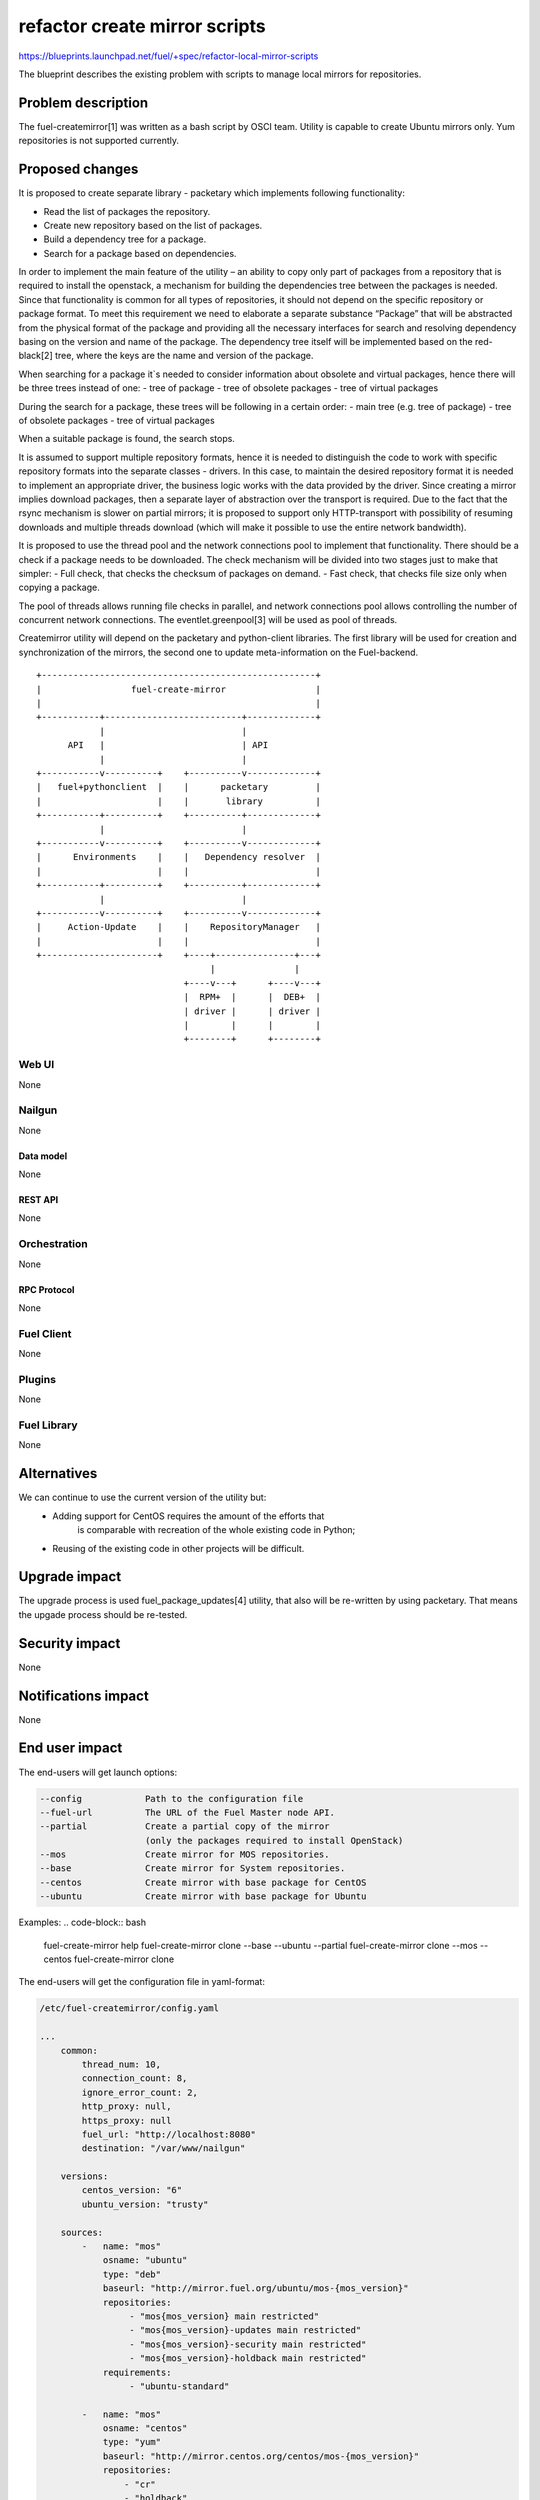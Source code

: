..
 This work is licensed under a Creative Commons Attribution 3.0 Unported
 License.

 http://creativecommons.org/licenses/by/3.0/legalcode

==============================
refactor create mirror scripts
==============================

https://blueprints.launchpad.net/fuel/+spec/refactor-local-mirror-scripts

The blueprint describes the existing problem with scripts
to manage local mirrors for repositories.

-------------------
Problem description
-------------------

The fuel-createmirror[1] was written as a bash script by OSCI team.
Utility is capable to create Ubuntu mirrors only.
Yum repositories is not supported currently.

----------------
Proposed changes
----------------

It is proposed to create separate library - packetary which implements
following functionality:

- Read the list of packages the repository.
- Create new repository based on the list of packages.
- Build a dependency tree for a package.
- Search for a package based on dependencies.

In order to implement the main feature of the utility – an ability to copy
only part of packages from a repository that is required to install
the openstack, a mechanism for building the dependencies tree between
the packages is needed. Since that functionality is common for all
types of repositories, it should not depend on the specific
repository or package format. To meet this requirement we need to elaborate
a separate substance “Package” that will be abstracted from
the physical format of the package and providing all the necessary
interfaces for search and resolving dependency basing on the
version and name of the package.
The dependency tree itself will be implemented based on the red-black[2] tree,
where the keys are the name and version of the package.

When searching for a package it`s needed to consider information about
obsolete and virtual packages, hence there will be three trees instead of one:
- tree of package
- tree of obsolete packages
- tree of virtual packages

During the search for a package, these trees will be following
in a certain order:
- main tree (e.g. tree of package)
- tree of obsolete packages
- tree of virtual packages

When a suitable package is found, the search stops.

It is assumed to support multiple repository formats, hence it is needed
to distinguish the code to work with specific repository formats
into the separate classes - drivers. In this case, to maintain the desired
repository format it is needed to implement an appropriate driver,
the business logic works with the data provided by the driver.
Since creating a mirror implies download packages, then a separate
layer of abstraction over the transport is required.
Due to the fact that the rsync mechanism is slower on partial mirrors;
it is proposed to support only HTTP-transport with possibility
of resuming downloads and multiple threads download
(which will make it possible to use the entire network bandwidth).

It is proposed to use the thread pool and the network connections pool
to implement that functionality. There should be a check if a package needs
to be downloaded. The check mechanism will be divided into two stages
just to make that simpler:
- Full check, that checks the checksum of packages on demand.
- Fast check, that checks file size only when copying a package.

The pool of threads allows running file checks in parallel,
and network connections pool allows controlling the number of
concurrent network connections.
The eventlet.greenpool[3] will be used as pool of threads.

Createmirror utility will depend on the packetary and python-client libraries.
The first library will be used for creation and synchronization of the mirrors,
the second one to update meta-information on the Fuel-backend.

::

    +----------------------------------------------------+
    |                 fuel-create-mirror                 |
    |                                                    |
    +-----------+--------------------------+-------------+
                |                          |
          API   |                          | API
                |                          |
    +-----------v----------+    +----------v-------------+
    |   fuel+pythonclient  |    |      packetary         |
    |                      |    |       library          |
    +-----------+----------+    +----------+-------------+
                |                          |
    +-----------v----------+    +----------v-------------+
    |      Environments    |    |   Dependency resolver  |
    |                      |    |                        |
    +-----------+----------+    +----------+-------------+
                |                          |
    +-----------v----------+    +----------v-------------+
    |     Action-Update    |    |    RepositoryManager   |
    |                      |    |                        |
    +----------------------+    +----+---------------+---+
                                     |               |
                                +----v---+      +----v---+
                                |  RPM+  |      |  DEB+  |
                                | driver |      | driver |
                                |        |      |        |
                                +--------+      +--------+


Web UI
======

None

Nailgun
=======

None

Data model
----------

None

REST API
--------

None

Orchestration
=============

None

RPC Protocol
------------

None

Fuel Client
===========

None

Plugins
=======

None

Fuel Library
============

None

------------
Alternatives
------------

We can continue to use the current version of the utility but:
  - Adding support for CentOS requires the amount of the efforts that
      is comparable with recreation of the whole existing code in Python;
  - Reusing of the existing code in other projects will be difficult.

--------------
Upgrade impact
--------------

The upgrade process is used fuel_package_updates[4] utility,
that also will be re-written by using packetary.
That means the upgade process should be re-tested.

---------------
Security impact
---------------

None

--------------------
Notifications impact
--------------------

None


---------------
End user impact
---------------

The end-users will get launch options:

.. code-block:: bash

    --config            Path to the configuration file
    --fuel-url          The URL of the Fuel Master node API.
    --partial           Create a partial copy of the mirror
                        (only the packages required to install OpenStack)
    --mos               Create mirror for MOS repositories.
    --base              Create mirror for System repositories.
    --centos            Create mirror with base package for CentOS
    --ubuntu            Create mirror with base package for Ubuntu

Examples:
.. code-block:: bash

    fuel-create-mirror help
    fuel-create-mirror clone --base --ubuntu --partial
    fuel-create-mirror clone --mos --centos
    fuel-create-mirror clone

The end-users will get the configuration file in yaml-format:

.. code-block:: yaml

    /etc/fuel-createmirror/config.yaml

    ...
        common:
            thread_num: 10,
            connection_count: 8,
            ignore_error_count: 2,
            http_proxy: null,
            https_proxy: null
            fuel_url: "http://localhost:8080"
            destination: "/var/www/nailgun"

        versions:
            centos_version: "6"
            ubuntu_version: "trusty"

        sources:
            -   name: "mos"
                osname: "ubuntu"
                type: "deb"
                baseurl: "http://mirror.fuel.org/ubuntu/mos-{mos_version}"
                repositories:
                     - "mos{mos_version} main restricted"
                     - "mos{mos_version}-updates main restricted"
                     - "mos{mos_version}-security main restricted"
                     - "mos{mos_version}-holdback main restricted"
                requirements:
                     - "ubuntu-standard"

            -   name: "mos"
                osname: "centos"
                type: "yum"
                baseurl: "http://mirror.centos.org/centos/mos-{mos_version}"
                repositories:
                    - "cr"
                    - "holdback"
                    - "os"
                    - "security"
                    - "updates"

            -   name: "ubuntu"
                osname: "ubuntu"
                type: "deb"
                master: "mos"
                baseurl: "http://archive.ubuntu.com/ubuntu"
                repositories:
                    - "{ubuntu_version} main multiverse universe"
                    - "{ubuntu_version}-update main multiverse universe"
                    - "{ubuntu_version}-security main multiverse universe"

            -   name: "centos"
                osname: "centos"
                type: "yum"
                master: "mos"
                baseurl: "http://mirror.centos.org/centos/{centos_version}"
                repositories:
                    - "os"
                    - "updates"

------------------
Performance impact
------------------

None

-----------------
Deployment impact
-----------------

None

----------------
Developer impact
----------------

The developers will have library to deal with packages.

--------------------------------
Infrastructure/operations impact
--------------------------------

CI and build tasks.
Need to build third-party packages, that will be required.

--------------------
Documentation impact
--------------------

Update documentation for fuel-createmirror and fuel-upgrade-packages utilities.

--------------------
Expected OSCI impact
--------------------

None

--------------
Implementation
--------------

--------------
Implementation
--------------

Assignee(s)
===========

Primary assignee:
  bgaifullin@mirantis.com

QA:
  akostrikov@mirantis.com

Mandatory design review:
  skulanov@mirantis.com
  vkozhukalov@mirantis.com


Work Items
==========

* Declare library interfaces and methods.

* Implement algorithm for dependency resolving.

* Implement file-transfer layer.

* Implement driver for Debian repositories.

* Implement driver for Yum repositories.

* Implement command-line interface for packetary.

* Rewrite fuel-createmirror interface by using API of packetary.


Dependencies
============

None

-----------
Testing, QA
-----------

We are going to test functionality on 3 levels:
Unit testing - doesn't need to be mentioned explicitly;
Functionl testing;
Integration testing.

Functional testing:
**Precondition**
Prepare repositories A and B, that met the requirements:
* Repository A contains packages that depends on packages from the B.
* Repository B is not depends on other repositories.

**Test cases**

* Copy repository B.
   Checks that all packages can be installed.

* Copy repository A and packages from B that is by A.
   Checks that all packages can be installed.

* Copy repository with network issues.
   Checks that correctly created mirror is done under
   network failures. Or it is failed with message.

* Copy repository via proxy.
   Checks that user can create mirror without full access
   to Internet.

All cases should be checked for Debian and RPM repositories.

Integration testing:
Tests which cover fuel-createmirror in fuel eco-system.
To deploy environment we should add custom packages to create
bootstrap image. So simple mirror copying is not enough to
have a successful deployment.

**Test cases**

* Install environment with 3 controllers, 1 cinder and 1 compute
   with custom mirror.
* Install environment with 3 controllers, 1 ceph and 1 compute
   with custom mirror.


Acceptance criteria
===================

User is able to create local mirror or update existing and
to deploy environment with that mirror.

----------
References
----------
.. [1] https://github.com/openstack/fuel-mirror/blob/master/fuel-createmirror
.. [2] https://en.wikipedia.org/wiki/Red–black_tree
.. [3] http://eventlet.net/doc/modules/greenpool.html
.. [4] https://github.com/openstack/fuel-web/tree/master/fuel_upgrade_system/fuel_package_updates/fuel_package_updates
